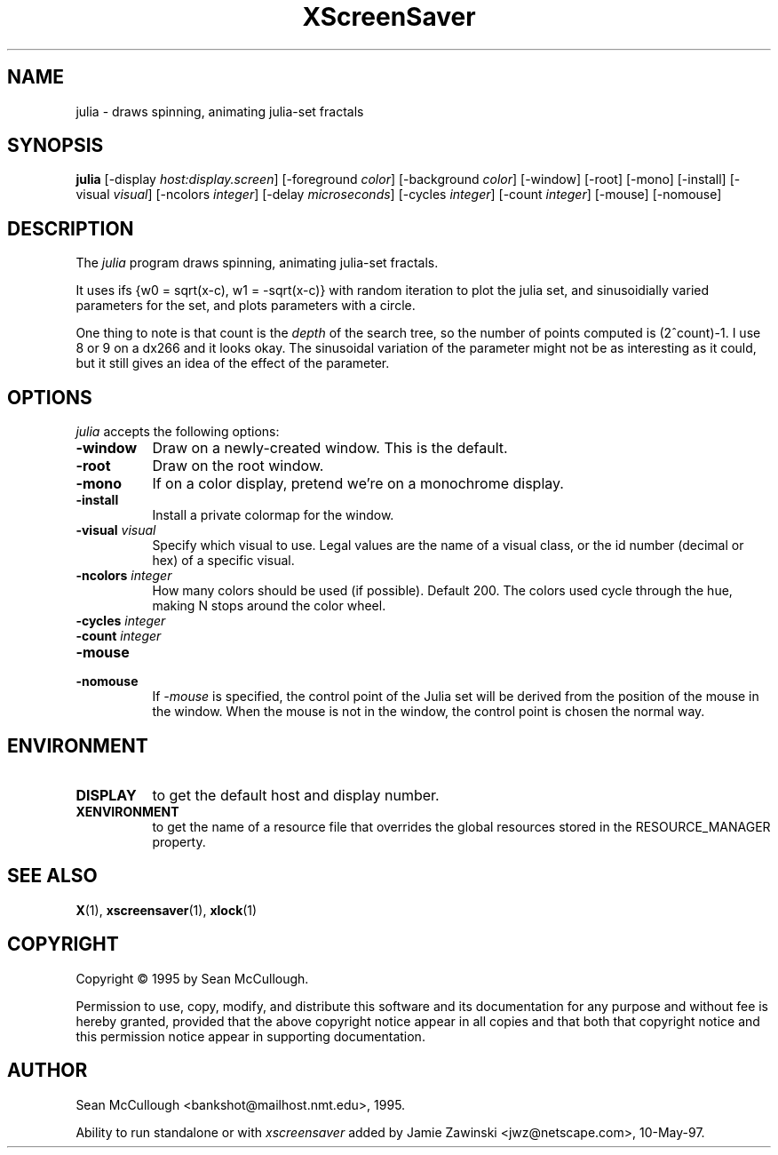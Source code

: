 .TH XScreenSaver 1 "28-May-97" "X Version 11"
.SH NAME
julia - draws spinning, animating julia-set fractals
.SH SYNOPSIS
.B julia
[\-display \fIhost:display.screen\fP] [\-foreground \fIcolor\fP] [\-background \fIcolor\fP] [\-window] [\-root] [\-mono] [\-install] [\-visual \fIvisual\fP] [\-ncolors \fIinteger\fP] [\-delay \fImicroseconds\fP] [\-cycles \fIinteger\fP] [\-count \fIinteger\fP] [\-mouse] [\-nomouse]

.SH DESCRIPTION
The \fIjulia\fP program draws spinning, animating julia-set fractals.

It uses ifs {w0 = sqrt(x-c), w1 = -sqrt(x-c)} with random iteration 
to plot the julia set, and sinusoidially varied parameters for the set,
and plots parameters with a circle.

One thing to note is that count is the \fIdepth\fP of the search tree,
so the number of points computed is (2^count)-1.  I use 8 or 9 on a
dx266 and it looks okay.  The sinusoidal variation of the parameter
might not be as interesting as it could, but it still gives an idea 
of the effect of the parameter.

.SH OPTIONS
.I julia
accepts the following options:
.TP 8
.B \-window
Draw on a newly-created window.  This is the default.
.TP 8
.B \-root
Draw on the root window.
.TP 8
.B \-mono 
If on a color display, pretend we're on a monochrome display.
.TP 8
.B \-install
Install a private colormap for the window.
.TP 8
.B \-visual \fIvisual\fP
Specify which visual to use.  Legal values are the name of a visual class,
or the id number (decimal or hex) of a specific visual.
.TP 8
.B \-ncolors \fIinteger\fP
How many colors should be used (if possible).  Default 200.
The colors used cycle through the hue, making N stops around
the color wheel.
.TP 8
.B \-cycles \fIinteger\fP

.TP 8
.B \-count \fIinteger\fP

.TP 8
.B \-mouse
.TP 8
.B \-nomouse
If \fI\-mouse\fP is specified, the control point of the Julia set will
be derived from the position of the mouse in the window.  When the mouse
is not in the window, the control point is chosen the normal way.
.SH ENVIRONMENT
.PP
.TP 8
.B DISPLAY
to get the default host and display number.
.TP 8
.B XENVIRONMENT
to get the name of a resource file that overrides the global resources
stored in the RESOURCE_MANAGER property.
.SH SEE ALSO
.BR X (1),
.BR xscreensaver (1),
.BR xlock (1)
.SH COPYRIGHT
Copyright \(co 1995 by Sean McCullough.

Permission to use, copy, modify, and distribute this software and its
documentation for any purpose and without fee is hereby granted,
provided that the above copyright notice appear in all copies and that
both that copyright notice and this permission notice appear in
supporting documentation. 
.SH AUTHOR
Sean McCullough <bankshot@mailhost.nmt.edu>, 1995.

Ability to run standalone or with \fIxscreensaver\fP added by 
Jamie Zawinski <jwz@netscape.com>, 10-May-97.
